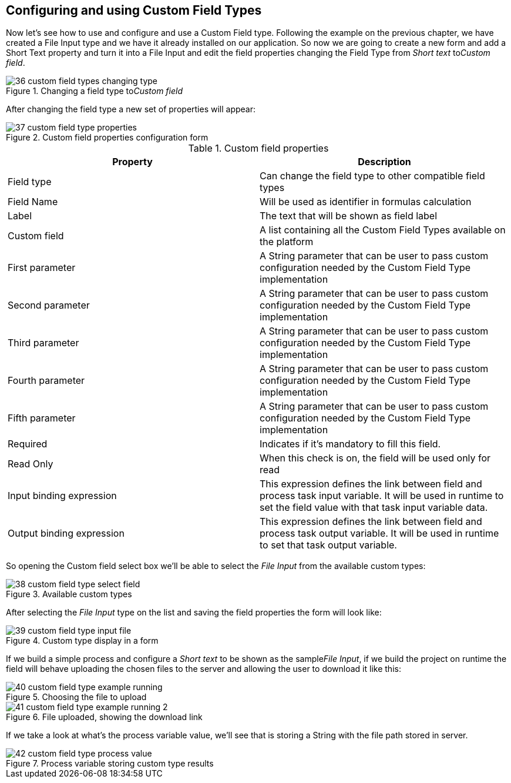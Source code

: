 
[[_sect_formmodeler_customfieldtypesconfiguration]]
== Configuring and using Custom Field Types

Now let's see how to use and configure and use a Custom Field type.
Following the example on the previous chapter, we have created a File Input type and we have it already installed on our application.
So now we are going to create a new form and add a Short Text property and turn it into a File Input and edit the field properties changing the Field Type from _Short text_ to__Custom field__. 

.Changing a field type to__Custom field__
image::FormModeler/36_custom_field_types_changing_type.png[]

After changing the field type a new set of properties will appear: 

.Custom field properties configuration form
image::FormModeler/37_custom_field_type_properties.png[]



.Custom field properties
[cols="1,1", frame="all", options="header"]
|===
| Property
| Description

|Field type
|Can change the field type to other compatible field types

|Field Name
|Will be used as identifier in formulas calculation

|Label
|The text that will be shown as field label

|Custom field
|A list containing all the Custom Field Types available on the platform

|First parameter
|A String parameter that can be user to pass custom configuration needed by the Custom Field Type implementation

|Second parameter
|A String parameter that can be user to pass custom configuration needed by the Custom Field Type implementation

|Third parameter
|A String parameter that can be user to pass custom configuration needed by the Custom Field Type implementation

|Fourth parameter
|A String parameter that can be user to pass custom configuration needed by the Custom Field Type implementation

|Fifth parameter
|A String parameter that can be user to pass custom configuration needed by the Custom Field Type implementation

|Required
|Indicates if it`'s mandatory to fill this field.

|Read Only
|When this check is on, the field will be used only for read

|Input binding expression
|This expression defines the link between field and process task input variable.
                It will be used in runtime to set the field value with that task input variable data.
              

|Output binding expression
|This expression defines the link between field and process task output variable.
                It will be used in runtime to set that task output variable.
              
|===

So opening the Custom field select box we'll be able to select the _File Input_ from the available custom types: 

.Available custom types
image::FormModeler/38_custom_field_type_select_field.png[]

After selecting the _File Input_ type on the list and saving the field properties the form will look like: 

.Custom type display in a form
image::FormModeler/39_custom_field_type_input_file.png[]

If we build a simple process and configure a _Short text_ to be shown as the sample__File Input__, if we build the project on runtime the field will behave uploading the chosen files to the server and allowing the user to download it like this: 

.Choosing the file to upload
image::FormModeler/40_custom_field_type_example_running.png[]


.File uploaded, showing the download link
image::FormModeler/41_custom_field_type_example_running_2.png[]

If we take a look at what's the process variable value, we'll see that is storing a String with the file path stored in server. 

.Process variable storing custom type results
image::FormModeler/42_custom_field_type_process_value.png[]
